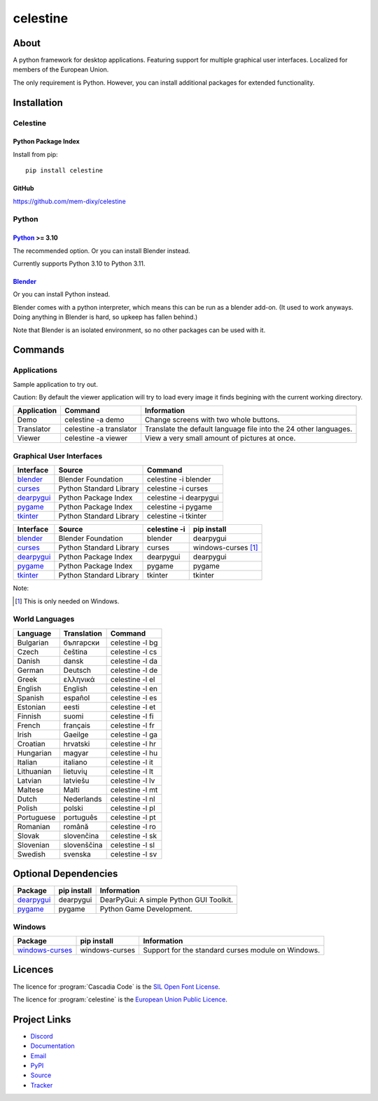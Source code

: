 celestine
#########

.. image:: https://readthedocs.org/projects/celestine/badge/?version=latest
   :target: https://celestine.readthedocs.io/en/latest/?badge=latest
   :alt: Documentation Status

About
*****
A python framework for desktop applications.
Featuring support for multiple graphical user interfaces.
Localized for members of the European Union.

The only requirement is Python.
However, you can install additional packages for extended functionality.

Installation
************

Celestine
^^^^^^^^^

Python Package Index
~~~~~~~~~~~~~~~~~~~~

Install from pip::

    pip install celestine

GitHub
~~~~~~

https://github.com/mem-dixy/celestine

Python
^^^^^^

`Python`_ >= 3.10
~~~~~~~~~~~~~~~~~

The recommended option. Or you can install Blender instead.

Currently supports Python 3.10 to Python 3.11.

`Blender`_
~~~~~~~~~~

Or you can install Python instead.

Blender comes with a python interpreter, which means this can be run as a blender add-on.
(It used to work anyways. Doing anything in Blender is hard, so upkeep has fallen behind.)

Note that Blender is an isolated environment, so no other packages can be used with it.



Commands
********

Applications
^^^^^^^^^^^^

Sample application to try out.

Caution: By default the viewer application will try to load every image it finds begining with the current working directory.

+-------------+-------------------------+------------------------------------------------------------------+
| Application | Command                 | Information                                                      |
+=============+=========================+==================================================================+
| Demo        | celestine -a demo       | Change screens with two whole buttons.                           |
+-------------+-------------------------+------------------------------------------------------------------+
| Translator  | celestine -a translator | Translate the default language file into the 24 other languages. |
+-------------+-------------------------+------------------------------------------------------------------+
| Viewer      | celestine -a viewer     | View a very small amount of pictures at once.                    |
+-------------+-------------------------+------------------------------------------------------------------+


Graphical User Interfaces
^^^^^^^^^^^^^^^^^^^^^^^^^

+--------------+-------------------------+------------------------+
| Interface    | Source                  | Command                |
+==============+=========================+========================+
| `blender`_   | Blender Foundation      | celestine -i blender   |
+--------------+-------------------------+------------------------+
| `curses`_    | Python Standard Library | celestine -i curses    |
+--------------+-------------------------+------------------------+
| `dearpygui`_ | Python Package Index    | celestine -i dearpygui |
+--------------+-------------------------+------------------------+
| `pygame`_    | Python Package Index    | celestine -i pygame    |
+--------------+-------------------------+------------------------+
| `tkinter`_   | Python Standard Library | celestine -i tkinter   |
+--------------+-------------------------+------------------------+

+--------------+-------------------------+--------------+-----------------------------+
| Interface    | Source                  | celestine -i | pip install                 |
+==============+=========================+==============+=============================+
| `blender`_   | Blender Foundation      | blender      | dearpygui                   |
+--------------+-------------------------+--------------+-----------------------------+
| `curses`_    | Python Standard Library | curses       | windows-curses [1]_         |
+--------------+-------------------------+--------------+-----------------------------+
| `dearpygui`_ | Python Package Index    | dearpygui    | dearpygui                   |
+--------------+-------------------------+--------------+-----------------------------+
| `pygame`_    | Python Package Index    | pygame       | pygame                      |
+--------------+-------------------------+--------------+-----------------------------+
| `tkinter`_   | Python Standard Library | tkinter      | tkinter                     |
+--------------+-------------------------+--------------+-----------------------------+


Note:

.. [1] This is only needed on Windows.





.. _`blender`: https://www.blender.org/
.. _`curses`: https://docs.python.org/3/howto/curses.html
.. _`dearpygui`: https://pypi.org/project/dearpygui/
.. _`pygame`: https://pypi.org/project/pygame/
.. _`pyupgrade`: https://pypi.org/project/pyupgrade/
.. _`tkinter`: https://docs.python.org/3/library/tk.html


World Languages
^^^^^^^^^^^^^^^

+------------+-------------+-----------------+
| Language   | Translation | Command         |
+============+=============+=================+
| Bulgarian  | български   | celestine -l bg |
+------------+-------------+-----------------+
| Czech      | čeština     | celestine -l cs |
+------------+-------------+-----------------+
| Danish     | dansk       | celestine -l da |
+------------+-------------+-----------------+
| German     | Deutsch     | celestine -l de |
+------------+-------------+-----------------+
| Greek      | ελληνικά    | celestine -l el |
+------------+-------------+-----------------+
| English    | English     | celestine -l en |
+------------+-------------+-----------------+
| Spanish    | español     | celestine -l es |
+------------+-------------+-----------------+
| Estonian   | eesti       | celestine -l et |
+------------+-------------+-----------------+
| Finnish    | suomi       | celestine -l fi |
+------------+-------------+-----------------+
| French     | français    | celestine -l fr |
+------------+-------------+-----------------+
| Irish      | Gaeilge     | celestine -l ga |
+------------+-------------+-----------------+
| Croatian   | hrvatski    | celestine -l hr |
+------------+-------------+-----------------+
| Hungarian  | magyar      | celestine -l hu |
+------------+-------------+-----------------+
| Italian    | italiano    | celestine -l it |
+------------+-------------+-----------------+
| Lithuanian | lietuvių    | celestine -l lt |
+------------+-------------+-----------------+
| Latvian    | latviešu    | celestine -l lv |
+------------+-------------+-----------------+
| Maltese    | Malti       | celestine -l mt |
+------------+-------------+-----------------+
| Dutch      | Nederlands  | celestine -l nl |
+------------+-------------+-----------------+
| Polish     | polski      | celestine -l pl |
+------------+-------------+-----------------+
| Portuguese | português   | celestine -l pt |
+------------+-------------+-----------------+
| Romanian   | română      | celestine -l ro |
+------------+-------------+-----------------+
| Slovak     | slovenčina  | celestine -l sk |
+------------+-------------+-----------------+
| Slovenian  | slovenščina | celestine -l sl |
+------------+-------------+-----------------+
| Swedish    | svenska     | celestine -l sv |
+------------+-------------+-----------------+


Optional Dependencies
*********************

+-------------------+----------------+------------------------------------------------------------------------+
| Package           | pip install    | Information                                                            |
+===================+================+========================================================================+
| `dearpygui`_      | dearpygui      | DearPyGui: A simple Python GUI Toolkit.                                |
+-------------------+----------------+------------------------------------------------------------------------+
| `pygame`_         | pygame         | Python Game Development.                                               |
+-------------------+----------------+------------------------------------------------------------------------+


Windows
^^^^^^^

+-------------------+----------------+------------------------------------------------------------------------+
| Package           | pip install    | Information                                                            |
+===================+================+========================================================================+
| `windows-curses`_ | windows-curses | Support for the standard curses module on Windows.                     |
+-------------------+----------------+------------------------------------------------------------------------+


.. _`dearpygui`: https://pypi.org/project/dearpygui/
.. _`pygame`: https://pypi.org/project/pygame/
.. _`windows-curses`: https://github.com/zephyrproject-rtos/windows-curses/


Licences
********

The licence for :program:`Cascadia Code` is the
`SIL Open Font License <https://scripts.sil.org/OFL>`_.

The licence for :program:`celestine` is the
`European Union Public Licence <https://eupl.eu/>`_.


Project Links
*************

* `Discord <https://discord.gg/aNmDWPXd7B>`_
* `Documentation <https://celestine.readthedocs.io/>`_
* `Email <celestine@mem-dixy.ch>`_
* `PyPI <https://pypi.org/project/celestine/>`_
* `Source <https://github.com/mem-dixy/celestine>`_
* `Tracker <https://github.com/mem-dixy/celestine/issues>`_
